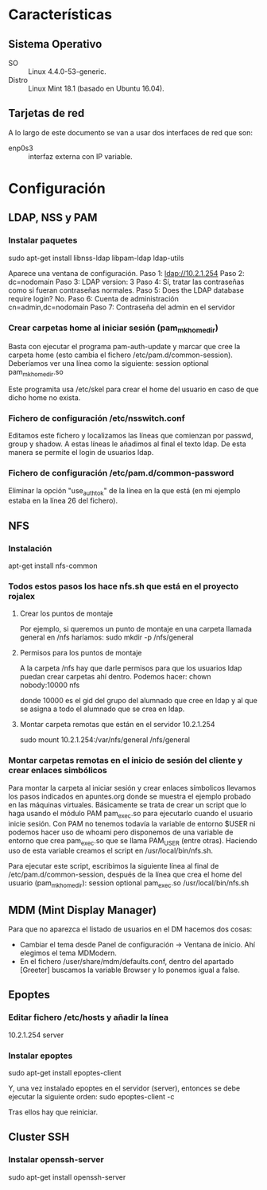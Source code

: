 * Características
** Sistema Operativo
   - SO :: Linux 4.4.0-53-generic.
   - Distro :: Linux Mint 18.1 (basado en Ubuntu 16.04).
** Tarjetas de red
   A lo largo de este documento se van a usar dos interfaces de red que son:
   - enp0s3 :: interfaz externa con IP variable.
* Configuración
** LDAP, NSS y PAM
*** Instalar paquetes
    sudo apt-get install libnss-ldap libpam-ldap ldap-utils

    Aparece una ventana de configuración.
    Paso 1:
    ldap://10.2.1.254
    Paso 2:
    dc=nodomain
    Paso 3:
    LDAP version: 3
    Paso 4:
    Sí, tratar las contraseñas como si fueran contraseñas normales.
    Paso 5: Does the LDAP database require login?
    No.
    Paso 6: Cuenta de administración
    cn=admin,dc=nodomain
    Paso 7: Contraseña del admin en el servidor
*** Crear carpetas home al iniciar sesión (pam_mkhomedir)
    Basta con ejecutar el programa pam-auth-update y marcar que cree la
    carpeta home (esto cambia el fichero /etc/pam.d/common-session).
    Deberíamos ver una línea como la siguiente:
    session optional                      pam_mkhomedir.so

    Este programita usa /etc/skel para crear el home del usuario en caso
    de que dicho home no exista.
*** Fichero de configuración /etc/nsswitch.conf
    Editamos este fichero y localizamos las líneas que comienzan por 
    passwd, group y shadow. A estas líneas le añadimos al final el texto
    ldap. De esta manera se permite el login de usuarios ldap.
*** Fichero de configuración /etc/pam.d/common-password
    Eliminar la opción "use_authtok" de la línea en la que está (en mi ejemplo
    estaba en la línea 26 del fichero).
** NFS
*** Instalación
    apt-get install nfs-common
*** Todos estos pasos los hace nfs.sh que está en el proyecto rojalex
**** Crear los puntos de montaje
    Por ejemplo, si queremos un punto de montaje en una carpeta llamada
    general en /nfs haríamos: sudo mkdir -p /nfs/general
**** Permisos para los puntos de montaje
    A la carpeta /nfs hay que darle permisos para que los usuarios ldap
    puedan crear carpetas ahí dentro. Podemos hacer:
    chown nobody:10000 nfs

    donde 10000 es el gid del grupo del alumnado que cree en ldap y al
    que se asigna a todo el alumnado que se crea en ldap.
**** Montar carpeta remotas que están en el servidor 10.2.1.254
    sudo mount 10.2.1.254:/var/nfs/general /nfs/general
*** Montar carpetas remotas en el inicio de sesión del cliente y crear enlaces simbólicos
    Para montar la carpeta al iniciar sesión y crear enlaces símbolicos 
    llevamos los pasos indicados en apuntes.org donde se muestra el ejemplo
    probado en las máquinas virtuales.
    Básicamente se trata de crear un script que lo haga usando el módulo PAM
    pam_exec.so para ejecutarlo cuando el usuario inicie sesión. Con PAM no
    tenemos todavía la variable de entorno $USER ni podemos hacer uso de 
    whoami pero disponemos de una variable de entorno que crea pam_exec.so
    que se llama PAM_USER (entre otras). Haciendo uso de esta variable creamos
    el script en /usr/local/bin/nfs.sh.

    Para ejecutar este script, escribimos la siguiente línea al final de
    /etc/pam.d/common-session, después de la línea que crea el home del
    usuario (pam_mkhomedir):
    session optional     pam_exec.so        /usr/local/bin/nfs.sh
** MDM (Mint Display Manager)
   Para que no aparezca el listado de usuarios en el DM hacemos dos cosas:
   - Cambiar el tema desde Panel de configuración -> Ventana de inicio. Ahí
     elegimos el tema MDModern.
   - En el fichero /user/share/mdm/defaults.conf, dentro del apartado [Greeter]
     buscamos la variable Browser y lo ponemos igual a false.
** Epoptes
*** Editar fichero /etc/hosts y añadir la línea
    10.2.1.254	server
*** Instalar epoptes
    sudo apt-get install epoptes-client

    Y, una vez instalado epoptes en el servidor (server), entonces se
    debe ejecutar la siguiente orden:
    sudo epoptes-client -c

    Tras ellos hay que reiniciar.
** Cluster SSH
*** Instalar openssh-server
    sudo apt-get install openssh-server
